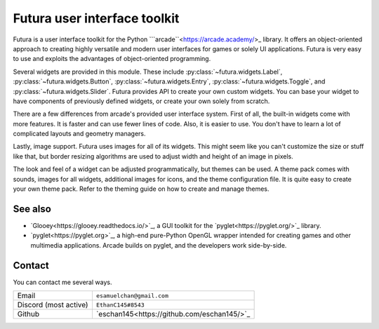 Futura user interface toolkit
=============================

Futura is a user interface toolkit for the Python
```arcade``<https://arcade.academy/>_ library. It offers an object-oriented
approach to creating highly versatile and modern user interfaces for games or
solely UI applications. Futura is very easy to use and exploits the advantages
of object-oriented programming.

Several widgets are provided in this module. These include
:py:class:`~futura.widgets.Label`, :py:class:`~futura.widgets.Button`,
:py:class:`~futura.widgets.Entry`, :py:class:`~futura.widgets.Toggle`,
and :py:class:`~futura.widgets.Slider`. Futura provides API to create your own 
custom widgets. You can base your widget to have components of previously
defined widgets, or create your own solely from scratch. 

There are a few differences from arcade's provided user interface system. First
of all, the built-in widgets come with more features. It is faster and can use
fewer lines of code. Also, it is easier to use. You don't have to learn a lot
of complicated layouts and geometry managers.

Lastly, image support. Futura uses images for all of its widgets. This might
seem like you can't customize the size or stuff like that, but border resizing
algorithms are used to adjust width and height of an image in pixels.

The look and feel of a widget can be adjusted programmatically, but themes can
be used. A theme pack comes with sounds, images for all widgets, additional
images for icons, and the theme configuration file. It is quite easy to create
your own theme pack. Refer to the theming guide on how to create and manage
themes.


See also
--------

* `Glooey<https://glooey.readthedocs.io/>`_, a GUI toolkit for the
  `pyglet<https://pyglet.org/>`_ library.
* `pyglet<https://pyglet.org>`_, a high-end pure-Python OpenGL wrapper intended
  for creating games and other multimedia applications. Arcade builds on
  pyglet, and the developers work side-by-side.

Contact
-------

You can contact me several ways.

+---------------------+-------------------------------------------+
|Email                |``esamuelchan@gmail.com``                  |
+---------------------+-------------------------------------------+
|Discord (most active)|``EthanC145#8543``                         |
+---------------------+-------------------------------------------+
|Github               |`eschan145<https://github.com/eschan145/>`_|
+---------------------+-------------------------------------------+

